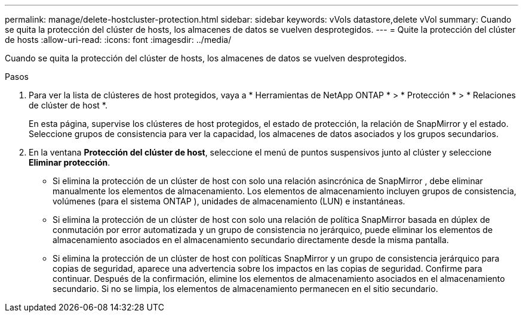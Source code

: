 ---
permalink: manage/delete-hostcluster-protection.html 
sidebar: sidebar 
keywords: vVols datastore,delete vVol 
summary: Cuando se quita la protección del clúster de hosts, los almacenes de datos se vuelven desprotegidos. 
---
= Quite la protección del clúster de hosts
:allow-uri-read: 
:icons: font
:imagesdir: ../media/


[role="lead"]
Cuando se quita la protección del clúster de hosts, los almacenes de datos se vuelven desprotegidos.

.Pasos
. Para ver la lista de clústeres de host protegidos, vaya a * Herramientas de NetApp ONTAP * > * Protección * > * Relaciones de clúster de host *.
+
En esta página, supervise los clústeres de host protegidos, el estado de protección, la relación de SnapMirror y el estado.  Seleccione grupos de consistencia para ver la capacidad, los almacenes de datos asociados y los grupos secundarios.

. En la ventana *Protección del clúster de host*, seleccione el menú de puntos suspensivos junto al clúster y seleccione *Eliminar protección*.
+
** Si elimina la protección de un clúster de host con solo una relación asincrónica de SnapMirror , debe eliminar manualmente los elementos de almacenamiento.  Los elementos de almacenamiento incluyen grupos de consistencia, volúmenes (para el sistema ONTAP ), unidades de almacenamiento (LUN) e instantáneas.
** Si elimina la protección de un clúster de host con solo una relación de política SnapMirror basada en dúplex de conmutación por error automatizada y un grupo de consistencia no jerárquico, puede eliminar los elementos de almacenamiento asociados en el almacenamiento secundario directamente desde la misma pantalla.
** Si elimina la protección de un clúster de host con políticas SnapMirror y un grupo de consistencia jerárquico para copias de seguridad, aparece una advertencia sobre los impactos en las copias de seguridad.  Confirme para continuar.  Después de la confirmación, elimine los elementos de almacenamiento asociados en el almacenamiento secundario.  Si no se limpia, los elementos de almacenamiento permanecen en el sitio secundario.



